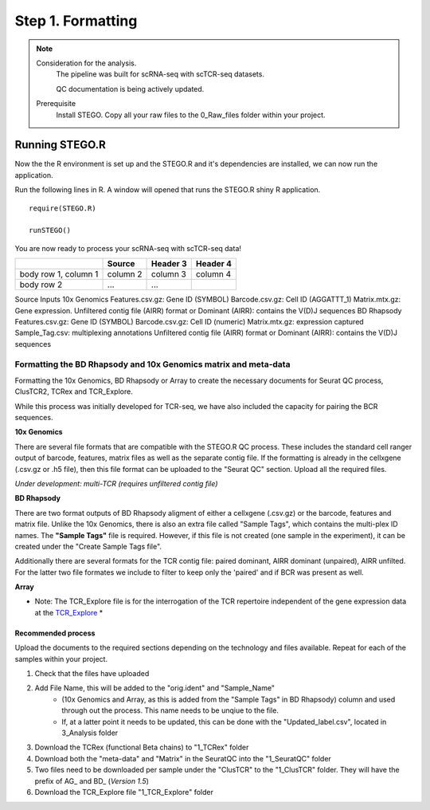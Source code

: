 Step 1. Formatting
==================

.. note:: 
    Consideration for the analysis.  
       The pipeline was built for scRNA-seq with scTCR-seq datasets. 

       QC documentation is being actively updated. 
    Prerequisite
       Install STEGO. 
       Copy all your raw files to the 0_Raw_files folder within your project. 


Running STEGO.R
---------------
Now the the R environment is set up and the STEGO.R and it's dependencies are installed, we can now run the application.

Run the following lines in R. A window will opened that runs the STEGO.R shiny R application. 

::

        require(STEGO.R)

        runSTEGO()


You are now ready to process your scRNA-seq with scTCR-seq data!

+------------------------+------------+----------+----------+
|                        | Source     | Header 3 | Header 4 |
+========================+============+==========+==========+
| body row 1, column 1   | column 2   | column 3 | column 4 |
+------------------------+------------+----------+----------+
| body row 2             | ...        | ...      |          |
+------------------------+------------+----------+----------+
Source	Inputs
10x Genomics	Features.csv.gz: Gene ID (SYMBOL)
Barcode.csv.gz: Cell ID (AGGATTT_1) 
Matrix.mtx.gz: Gene expression.
Unfiltered contig file (AIRR) format or Dominant (AIRR): contains the V(D)J sequences
BD Rhapsody	Features.csv.gz: Gene ID (SYMBOL)
Barcode.csv.gz: Cell ID (numeric) 
Matrix.mtx.gz: expression captured
Sample_Tag.csv: multiplexing annotations 
Unfiltered contig file (AIRR) format or Dominant (AIRR): contains the V(D)J sequences



Formatting the BD Rhapsody and 10x Genomics matrix and meta-data
~~~~~~~~~~~~~~~~~~~~~~~~~~~~~~~~~~~~~~~~~~~~~~~~~~~~~~~~~~~~~~~~

Formatting the 10x Genomics, BD Rhapsody or Array to create the necessary documents for Seurat QC process, ClusTCR2, TCRex and TCR_Explore.

While this process was initially developed for TCR-seq, we have also included the capacity for pairing the BCR sequences. 

**10x Genomics** 

There are several file formats that are compatible with the STEGO.R QC process. These includes the standard cell ranger output of barcode, features, matrix files as well as the separate contig file. If the formatting is already in the cellxgene (.csv.gz or .h5 file), then this file format can be uploaded to the "Seurat QC" section. Upload all the required files. 

*Under development: multi-TCR (requires unfiltered contig file)*

.. image:: img/10xFormatting.png
  :width: 600
  :alt: Alternative text

**BD Rhapsody**

There are two format outputs of BD Rhapsody aligment of either a cellxgene (.csv.gz) or the barcode, features and matrix file. Unlike the 10x Genomics, there is also an extra file called "Sample Tags", which contains the multi-plex ID names. The **"Sample Tags"** file is required. However, if this file is not created (one sample in the experiment), it can be created under the "Create Sample Tags file". 

Additionally there are several formats for the TCR contig file: paired dominant, AIRR dominant (unpaired), AIRR unfilted. For the latter two file formates we include to filter to keep only the 'paired' and if BCR was present as well. 

.. image:: img/BDFormatting.png
  :width: 600
  :alt: Alternative text

**Array**

* Note: The TCR_Explore file is for the interrogation of the TCR repertoire independent of the gene expression data at the `TCR_Explore <https://tcr-explore.erc.monash.edu>`_ *

Recommended process
^^^^^^^^^^^^^^^^^^^

Upload the documents to the required sections depending on the technology and files available. Repeat for each of the samples within your project.

1. Check that the files have uploaded
2. Add File Name, this will be added to the "orig.ident" and "Sample_Name"
      - (10x Genomics and Array, as this is added from the "Sample Tags" in BD Rhapsody) column and used through out the process. This name needs to be unqiue to the file.
      - If, at a latter point it needs to be updated, this can be done with the "Updated_label.csv", located in 3_Analysis folder
3. Download the TCRex (functional Beta chains) to "1_TCRex" folder
4. Download both the "meta-data" and "Matrix" in the SeuratQC into the "1_SeuratQC" folder
5. Two files need to be downloaded per sample under the "ClusTCR" to the "1_ClusTCR" folder. They will have the prefix of AG_ and BD_ (*Version 1.5*)
6. Download the TCR_Explore file "1_TCR_Explore" folder
